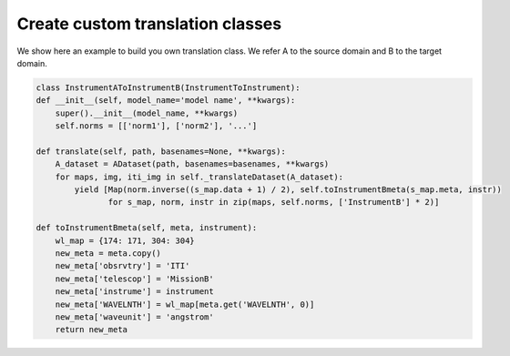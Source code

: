 .. _translation:

*********************************
Create custom translation classes
*********************************

We show here an example to build you own translation class. We refer A to the source domain and B to the target domain.

.. code-block:: python

    class InstrumentAToInstrumentB(InstrumentToInstrument):
    def __init__(self, model_name='model name', **kwargs):
        super().__init__(model_name, **kwargs)
        self.norms = [['norm1'], ['norm2'], '...']

    def translate(self, path, basenames=None, **kwargs):
        A_dataset = ADataset(path, basenames=basenames, **kwargs)
        for maps, img, iti_img in self._translateDataset(A_dataset):
            yield [Map(norm.inverse((s_map.data + 1) / 2), self.toInstrumentBmeta(s_map.meta, instr))
                   for s_map, norm, instr in zip(maps, self.norms, ['InstrumentB'] * 2)]

    def toInstrumentBmeta(self, meta, instrument):
        wl_map = {174: 171, 304: 304}
        new_meta = meta.copy()
        new_meta['obsrvtry'] = 'ITI'
        new_meta['telescop'] = 'MissionB'
        new_meta['instrume'] = instrument
        new_meta['WAVELNTH'] = wl_map[meta.get('WAVELNTH', 0)]
        new_meta['waveunit'] = 'angstrom'
        return new_meta

